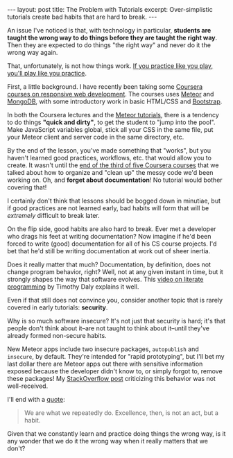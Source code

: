 #+OPTIONS: toc:nil

#+BEGIN_HTML
---
layout: post
title: The Problem with Tutorials
excerpt: Over-simplistic tutorials create bad habits that are hard to break.
---
#+END_HTML

An issue I've noticed is that, with technology in particular, *students are
taught the wrong way to do things before they are taught the right way*. Then
they are expected to do things "the right way" and never do it the wrong way
again.

That, unfortunately, is not how things work. [[http://lifehacker.com/you-play-like-you-practice-473540758][If you practice like you play,
you'll play like you practice]].

First, a little background. I have recently been taking some [[https://www.coursera.org/learn/responsive-website-examples/home/welcome][Coursera courses
on responsive web development]]. The courses uses [[https://www.meteor.com/][Meteor]] and [[https://docs.mongodb.org/manual/?_ga%3D1.167340220.386567681.1454295988][MongoDB]], with some
introductory work in basic HTML/CSS and [[http://getbootstrap.com/][Bootstrap]].

In both the Coursera lectures and the [[https://www.meteor.com/tutorials/blaze/creating-an-app][Meteor tutorials]], there is a tendency to
do things *"quick and dirty"*, to get the student to "jump into the pool". Make
JavaScript variables global, stick all your CSS in the same file, put your
Meteor client and server code in the same directory, etc.

By the end of the lesson, you've made something that "works", but you haven't
learned good practices, workflows, etc. that would allow you to create. It
wasn't until the [[https://www.coursera.org/learn/meteor-development/home/week/4][end of the third of five Coursera courses]] that we talked
about how to organize and "clean up" the messy code we'd been working on. Oh,
and *forget about documentation*! No tutorial would bother covering that!

I certainly don't think that lessons should be bogged down in minutiae, but if
good practices are not learned early, bad habits will form that will be
/extremely/ difficult to break later.

On the flip side, good habits are also hard to break. Ever met a developer who
drags his feet at writing documentation? Now imagine if he'd been forced to
write (good) documentation for all of his CS course projects. I'd bet that
he'd still be writing documentation at work out of sheer inertia.

Does it really matter that much? Documentation, by definition, does not change
program behavior, right? Well, not at any given instant in time, but it
strongly shapes the way that software evolves. This [[https://www.youtube.com/watch?v%3DAv0PQDVTP4A][video on literate
programming]] by Timothy Daly explains it well.

Even if that still does not convince you, consider another topic that is
rarely covered in early tutorials: *security*.

Why is so much software insecure?  It's not just that security is hard; it's
that people don't think about it--are not taught to think about it--until
they've already formed non-secure habits.

New Meteor apps include two insecure packages, =autopublish= and =insecure=,
by default. They're intended for "rapid prototyping", but I'll bet my last
dollar there are Meteor apps out there with sensitive information exposed
because the developer didn't know to, or simply forgot to, remove these
packages! My [[http://stackoverflow.com/q/35107026/864684][StackOverflow post]] criticizing this behavior was not
well-received.

I'll end with a [[http://blogs.umb.edu/quoteunquote/2012/05/08/its-a-much-more-effective-quotation-to-attribute-it-to-aristotle-rather-than-to-will-durant/][quote]]:

#+BEGIN_QUOTE
We are what we repeatedly do. Excellence, then, is not an act, but a habit.
#+END_QUOTE

Given that we constantly learn and practice doing things the wrong way, is it
any wonder that we do it the wrong way when it really matters that we don't?
